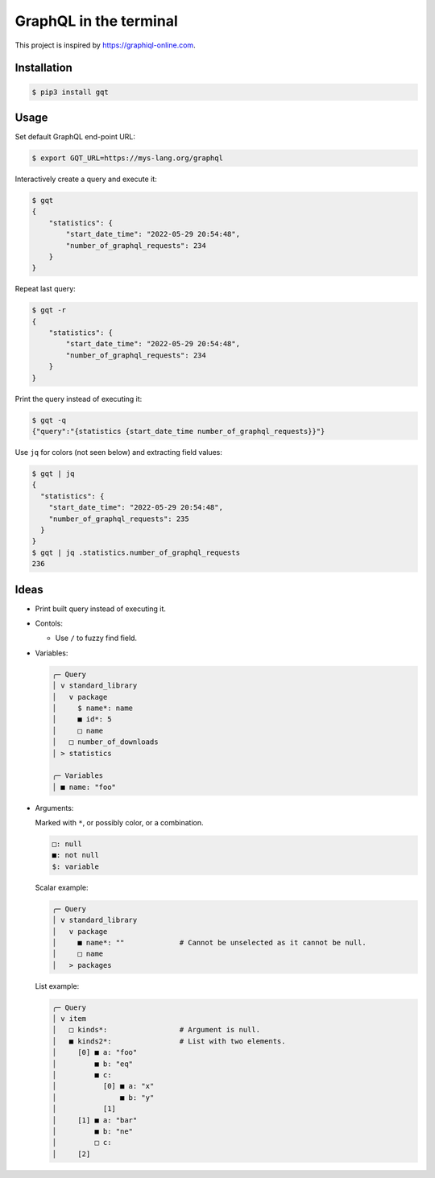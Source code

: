 GraphQL in the terminal
=======================

This project is inspired by https://graphiql-online.com.

.. image:: https://github.com/eerimoq/gqt/raw/main/docs/assets/showcase.gif

Installation
------------

.. code-block:: shell

   $ pip3 install gqt

Usage
-----

Set default GraphQL end-point URL:

.. code-block:: shell

   $ export GQT_URL=https://mys-lang.org/graphql

Interactively create a query and execute it:

.. code-block:: shell

   $ gqt
   {
       "statistics": {
           "start_date_time": "2022-05-29 20:54:48",
           "number_of_graphql_requests": 234
       }
   }

Repeat last query:

.. code-block:: shell

   $ gqt -r
   {
       "statistics": {
           "start_date_time": "2022-05-29 20:54:48",
           "number_of_graphql_requests": 234
       }
   }

Print the query instead of executing it:

.. code-block:: shell

   $ gqt -q
   {"query":"{statistics {start_date_time number_of_graphql_requests}}"}

Use ``jq`` for colors (not seen below) and extracting field values:

.. code-block:: shell

   $ gqt | jq
   {
     "statistics": {
       "start_date_time": "2022-05-29 20:54:48",
       "number_of_graphql_requests": 235
     }
   }
   $ gqt | jq .statistics.number_of_graphql_requests
   236

Ideas
-----

- Print built query instead of executing it.

- Contols:

  - Use ``/`` to fuzzy find field.

- Variables:

  .. code-block::

     ╭─ Query
     │ v standard_library
     │   v package
     │     $ name*: name
     │     ■ id*: 5
     │     □ name
     │   □ number_of_downloads
     │ > statistics

     ╭─ Variables
     │ ■ name: "foo"

- Arguments:

  Marked with ``*``, or possibly color, or a combination.

  .. code-block::

     □: null
     ■: not null
     $: variable

  Scalar example:

  .. code-block::

     ╭─ Query
     │ v standard_library
     │   v package
     │     ■ name*: ""             # Cannot be unselected as it cannot be null.
     │     □ name
     │   > packages

  List example:

  .. code-block::

     ╭─ Query
     │ v item
     │   □ kinds*:                 # Argument is null.
     │   ■ kinds2*:                # List with two elements.
     │     [0] ■ a: "foo"
     │         ■ b: "eq"
     │         ■ c:
     │           [0] ■ a: "x"
     │               ■ b: "y"
     │           [1]
     │     [1] ■ a: "bar"
     │         ■ b: "ne"
     │         □ c:
     │     [2]

